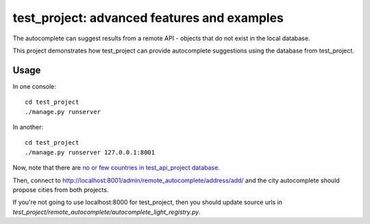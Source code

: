 test_project: advanced features and examples
===================================================

The autocomplete can suggest results from a remote API - objects that do not
exist in the local database.

This project demonstrates how test_project can provide autocomplete
suggestions using the database from test_project.

Usage
-----

In one console::

    cd test_project
    ./manage.py runserver

In another::

    cd test_project
    ./manage.py runserver 127.0.0.1:8001

Now, note that there are `no or few countries in test_api_project database
<http://localhost:8001/admin/cities_light/country/>`_.

Then, connect to http://localhost:8001/admin/remote_autocomplete/address/add/
and the city autocomplete should propose cities from both projects.

If you're not going to use localhost:8000 for test_project, then you should
update source urls in
`test_project/remote_autocomplete/autocomplete_light_registry.py`.
